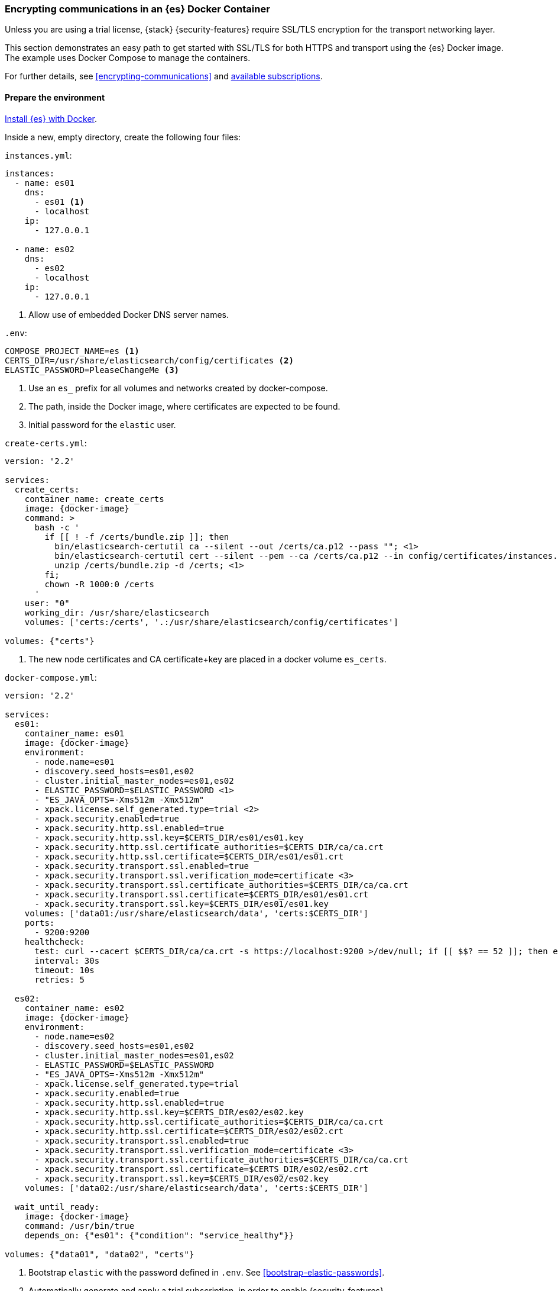 [role="xpack"]
[[configuring-tls-docker]]
=== Encrypting communications in an {es} Docker Container

Unless you are using a trial license, {stack} {security-features} require
SSL/TLS encryption for the transport networking layer.

This section demonstrates an easy path to get started with SSL/TLS for both
HTTPS and transport using the {es} Docker image. The example uses
Docker Compose to manage the containers.

For further details, see
<<encrypting-communications>> and
https://www.elastic.co/subscriptions[available subscriptions].

[discrete]
==== Prepare the environment

<<docker,Install {es} with Docker>>.

Inside a new, empty directory, create the following four files:

`instances.yml`:
["source","yaml"]
----
instances:
  - name: es01
    dns:
      - es01 <1>
      - localhost
    ip:
      - 127.0.0.1

  - name: es02
    dns:
      - es02
      - localhost
    ip:
      - 127.0.0.1
----
<1> Allow use of embedded Docker DNS server names.

`.env`:
[source,yaml]
----
COMPOSE_PROJECT_NAME=es <1>
CERTS_DIR=/usr/share/elasticsearch/config/certificates <2>
ELASTIC_PASSWORD=PleaseChangeMe <3>
----
<1> Use an `es_` prefix for all volumes and networks created by docker-compose.
<2> The path, inside the Docker image, where certificates are expected to be found.
<3> Initial password for the `elastic` user.

[[getting-starter-tls-create-certs-composefile]]
`create-certs.yml`:
ifeval::["{release-state}"=="unreleased"]

WARNING: Version {version} of {es} has not yet been released, so a
`create-certs.yml` is not available for this version.

endif::[]

ifeval::["{release-state}"!="unreleased"]
["source","yaml",subs="attributes"]
----
version: '2.2'

services:
  create_certs:
    container_name: create_certs
    image: {docker-image}
    command: >
      bash -c '
        if [[ ! -f /certs/bundle.zip ]]; then
          bin/elasticsearch-certutil ca --silent --out /certs/ca.p12 --pass ""; <1>
          bin/elasticsearch-certutil cert --silent --pem --ca /certs/ca.p12 --in config/certificates/instances.yml -out /certs/bundle.zip;
          unzip /certs/bundle.zip -d /certs; <1>
        fi;
        chown -R 1000:0 /certs
      '
    user: "0"
    working_dir: /usr/share/elasticsearch
    volumes: ['certs:/certs', '.:/usr/share/elasticsearch/config/certificates']

volumes: {"certs"}
----

<1> The new node certificates and CA certificate+key are placed in a docker volume `es_certs`.
endif::[]

[[getting-starter-tls-create-docker-compose]]
`docker-compose.yml`:
ifeval::["{release-state}"=="unreleased"]

WARNING: Version {version} of {es} has not yet been released, so a
`docker-compose.yml` is not available for this version.

endif::[]

ifeval::["{release-state}"!="unreleased"]
["source","yaml",subs="attributes"]
----
version: '2.2'

services:
  es01:
    container_name: es01
    image: {docker-image}
    environment:
      - node.name=es01
      - discovery.seed_hosts=es01,es02
      - cluster.initial_master_nodes=es01,es02
      - ELASTIC_PASSWORD=$ELASTIC_PASSWORD <1>
      - "ES_JAVA_OPTS=-Xms512m -Xmx512m"
      - xpack.license.self_generated.type=trial <2>
      - xpack.security.enabled=true
      - xpack.security.http.ssl.enabled=true
      - xpack.security.http.ssl.key=$CERTS_DIR/es01/es01.key
      - xpack.security.http.ssl.certificate_authorities=$CERTS_DIR/ca/ca.crt
      - xpack.security.http.ssl.certificate=$CERTS_DIR/es01/es01.crt
      - xpack.security.transport.ssl.enabled=true
      - xpack.security.transport.ssl.verification_mode=certificate <3>
      - xpack.security.transport.ssl.certificate_authorities=$CERTS_DIR/ca/ca.crt
      - xpack.security.transport.ssl.certificate=$CERTS_DIR/es01/es01.crt
      - xpack.security.transport.ssl.key=$CERTS_DIR/es01/es01.key
    volumes: ['data01:/usr/share/elasticsearch/data', 'certs:$CERTS_DIR']
    ports:
      - 9200:9200
    healthcheck:
      test: curl --cacert $CERTS_DIR/ca/ca.crt -s https://localhost:9200 >/dev/null; if [[ $$? == 52 ]]; then echo 0; else echo 1; fi
      interval: 30s
      timeout: 10s
      retries: 5

  es02:
    container_name: es02
    image: {docker-image}
    environment:
      - node.name=es02
      - discovery.seed_hosts=es01,es02
      - cluster.initial_master_nodes=es01,es02
      - ELASTIC_PASSWORD=$ELASTIC_PASSWORD
      - "ES_JAVA_OPTS=-Xms512m -Xmx512m"
      - xpack.license.self_generated.type=trial
      - xpack.security.enabled=true
      - xpack.security.http.ssl.enabled=true
      - xpack.security.http.ssl.key=$CERTS_DIR/es02/es02.key
      - xpack.security.http.ssl.certificate_authorities=$CERTS_DIR/ca/ca.crt
      - xpack.security.http.ssl.certificate=$CERTS_DIR/es02/es02.crt
      - xpack.security.transport.ssl.enabled=true
      - xpack.security.transport.ssl.verification_mode=certificate <3>
      - xpack.security.transport.ssl.certificate_authorities=$CERTS_DIR/ca/ca.crt
      - xpack.security.transport.ssl.certificate=$CERTS_DIR/es02/es02.crt
      - xpack.security.transport.ssl.key=$CERTS_DIR/es02/es02.key
    volumes: ['data02:/usr/share/elasticsearch/data', 'certs:$CERTS_DIR']

  wait_until_ready:
    image: {docker-image}
    command: /usr/bin/true
    depends_on: {"es01": {"condition": "service_healthy"}}

volumes: {"data01", "data02", "certs"}
----

<1> Bootstrap `elastic` with the password defined in `.env`. See
<<bootstrap-elastic-passwords>>.
<2> Automatically generate and apply a trial subscription, in order to enable
{security-features}.
<3> Disable verification of authenticity for inter-node communication. Allows
creating self-signed certificates without having to pin specific internal IP addresses.
endif::[]

[discrete]
==== Run the example
. Generate the certificates (only needed once):
+
--
["source","sh"]
----
docker-compose -f create-certs.yml run --rm create_certs
----
--
. Start two {es} nodes configured for SSL/TLS:
+
--
["source","sh"]
----
docker-compose up -d
----
--
. Access the {es} API over SSL/TLS using the bootstrapped password:
+
--
["source","sh",subs="attributes"]
----
docker run --rm -v es_certs:/certs --network=es_default {docker-image} curl --cacert /certs/ca/ca.crt -u elastic:PleaseChangeMe https://es01:9200
----
// NOTCONSOLE
--
. The `elasticsearch-setup-passwords` tool can also be used to generate random
passwords for all users:
+
--
WARNING: Windows users not running PowerShell will need to remove `\` and join lines in the snippet below.
["source","sh"]
----
docker exec es01 /bin/bash -c "bin/elasticsearch-setup-passwords \
auto --batch \
--url https://localhost:9200"
----
--

[discrete]
==== Tear everything down
To remove all the Docker resources created by the example, issue:
--
["source","sh"]
----
docker-compose down -v
----
--
